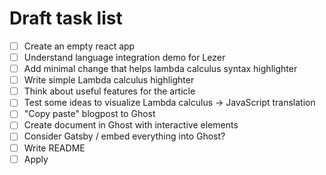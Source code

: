* Draft task list
   - [ ] Create an empty react app
   - [ ] Understand language integration demo for Lezer
   - [ ] Add minimal change that helps lambda calculus syntax highlighter
   - [ ] Write simple Lambda calculus highlighter
   - [ ] Think about useful features for the article
   - [ ] Test some ideas to visualize Lambda calculus -> JavaScript translation
   - [ ] "Copy paste" blogpost to Ghost
   - [ ] Create document in Ghost with interactive elements
   - [ ] Consider Gatsby / embed everything into Ghost?
   - [ ] Write README
   - [ ] Apply

